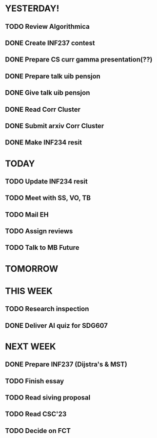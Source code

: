 * YESTERDAY!
** TODO Review Algorithmica
** DONE Create INF237 contest
** DONE Prepare CS curr gamma presentation(??)
** DONE Prepare talk uib pensjon
** DONE Give talk uib pensjon
** DONE Read Corr Cluster
** DONE Submit arxiv Corr Cluster
** DONE Make INF234 resit
* TODAY
** TODO Update INF234 resit
** TODO Meet with SS, VO, TB
** TODO Mail EH
** TODO Assign reviews
** TODO Talk to MB Future
* TOMORROW
* THIS WEEK
** TODO Research inspection
** DONE Deliver AI quiz for SDG607
* NEXT WEEK
** DONE Prepare INF237 (Dijstra's & MST)
** TODO Finish essay
** TODO Read siving proposal
** TODO Read CSC'23
** TODO Decide on FCT
